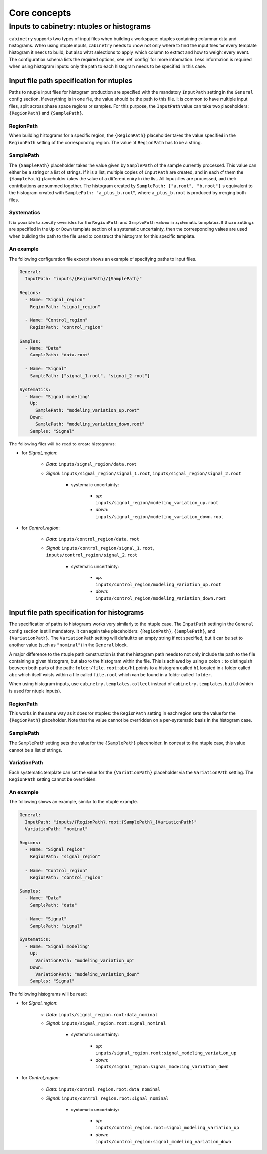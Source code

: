 Core concepts
=============

Inputs to cabinetry: ntuples or histograms
------------------------------------------

``cabinetry`` supports two types of input files when building a workspace: ntuples containing columnar data and histograms.
When using ntuple inputs, ``cabinetry`` needs to know not only where to find the input files for every template histogram it needs to build, but also what selections to apply, which column to extract and how to weight every event.
The configuration schema lists the required options, see :ref:`config` for more information.
Less information is required when using histogram inputs: only the path to each histogram needs to be specified in this case.

Input file path specification for ntuples
^^^^^^^^^^^^^^^^^^^^^^^^^^^^^^^^^^^^^^^^^

Paths to ntuple input files for histogram production are specified with the mandatory ``InputPath`` setting in the ``General`` config section.
If everything is in one file, the value should be the path to this file.
It is common to have multiple input files, split across phase space regions or samples.
For this purpose, the ``InputPath`` value can take two placeholders: ``{RegionPath}`` and ``{SamplePath}``.

RegionPath
""""""""""

When building histograms for a specific region, the ``{RegionPath}`` placeholder takes the value specified in the ``RegionPath`` setting of the corresponding region.
The value of ``RegionPath`` has to be a string.

SamplePath
""""""""""

The ``{SamplePath}`` placeholder takes the value given by ``SamplePath`` of the sample currently processed.
This value can either be a string or a list of strings.
If it is a list, multiple copies of ``InputPath`` are created, and in each of them the ``{SamplePath}`` placeholder takes the value of a different entry in the list.
All input files are processed, and their contributions are summed together.
The histogram created by ``SamplePath: ["a.root", "b.root"]`` is equivalent to the histogram created with ``SamplePath: "a_plus_b.root"``, where ``a_plus_b.root`` is produced by merging both files.

Systematics
"""""""""""

It is possible to specify overrides for the ``RegionPath`` and ``SamplePath`` values in systematic templates.
If those settings are specified in the ``Up`` or ``Down`` template section of a systematic uncertainty, then the corresponding values are used when building the path to the file used to construct the histogram for this specific template.

An example
""""""""""

The following configuration file excerpt shows an example of specifying paths to input files.

.. code-block:: yaml

    General:
      InputPath: "inputs/{RegionPath}/{SamplePath}"

    Regions:
      - Name: "Signal_region"
        RegionPath: "signal_region"

      - Name: "Control_region"
        RegionPath: "control_region"

    Samples:
      - Name: "Data"
        SamplePath: "data.root"

      - Name: "Signal"
        SamplePath: ["signal_1.root", "signal_2.root"]

    Systematics:
      - Name: "Signal_modeling"
        Up:
          SamplePath: "modeling_variation_up.root"
        Down:
          SamplePath: "modeling_variation_down.root"
        Samples: "Signal"

The following files will be read to create histograms:

- for *Signal_region*:

    - *Data*: ``inputs/signal_region/data.root``
    - *Signal*: ``inputs/signal_region/signal_1.root``, ``inputs/signal_region/signal_2.root``

        - systematic uncertainty:

            - *up*: ``inputs/signal_region/modeling_variation_up.root``
            - *down*: ``inputs/signal_region/modeling_variation_down.root``

- for *Control_region*:

    - *Data*: ``inputs/control_region/data.root``
    - *Signal*: ``inputs/control_region/signal_1.root``, ``inputs/control_region/signal_2.root``

        - systematic uncertainty:

            - *up*: ``inputs/control_region/modeling_variation_up.root``
            - *down*: ``inputs/control_region/modeling_variation_down.root``

Input file path specification for histograms
^^^^^^^^^^^^^^^^^^^^^^^^^^^^^^^^^^^^^^^^^^^^

The specification of paths to histograms works very similarly to the ntuple case.
The ``InputPath`` setting in the ``General`` config section is still mandatory.
It can again take placeholders: ``{RegionPath}``, ``{SamplePath}``, and ``{VariationPath}``.
The ``VariationPath`` setting will default to an empty string if not specified, but it can be set to another value (such as ``"nominal"``) in the ``General`` block.

A major difference to the ntuple path construction is that the histogram path needs to not only include the path to the file containing a given histogram, but also to the histogram within the file.
This is achieved by using a colon ``:`` to distinguish between both parts of the path: ``folder/file.root:abc/h1`` points to a histogram called ``h1`` located in a folder called ``abc`` which itself exists within a file called ``file.root`` which can be found in a folder called ``folder``.

When using histogram inputs, use ``cabinetry.templates.collect`` instead of ``cabinetry.templates.build`` (which is used for ntuple inputs).

RegionPath
""""""""""

This works in the same way as it does for ntuples: the ``RegionPath`` setting in each region sets the value for the ``{RegionPath}`` placeholder.
Note that the value cannot be overridden on a per-systematic basis in the histogram case.

SamplePath
""""""""""

The ``SamplePath`` setting sets the value for the ``{SamplePath}`` placeholder.
In contrast to the ntuple case, this value cannot be a list of strings.

VariationPath
"""""""""""""

Each systematic template can set the value for the ``{VariationPath}`` placeholder via the ``VariationPath`` setting.
The ``RegionPath`` setting cannot be overridden.

An example
""""""""""

The following shows an example, similar to the ntuple example.

.. code-block:: yaml

    General:
      InputPath: "inputs/{RegionPath}.root:{SamplePath}_{VariationPath}"
      VariationPath: "nominal"

    Regions:
      - Name: "Signal_region"
        RegionPath: "signal_region"

      - Name: "Control_region"
        RegionPath: "control_region"

    Samples:
      - Name: "Data"
        SamplePath: "data"

      - Name: "Signal"
        SamplePath: "signal"

    Systematics:
      - Name: "Signal_modeling"
        Up:
          VariationPath: "modeling_variation_up"
        Down:
          VariationPath: "modeling_variation_down"
        Samples: "Signal"

The following histograms will be read:

- for *Signal_region*:

    - *Data*: ``inputs/signal_region.root:data_nominal``
    - *Signal*: ``inputs/signal_region.root:signal_nominal``

        - systematic uncertainty:

            - *up*: ``inputs/signal_region.root:signal_modeling_variation_up``
            - *down*: ``inputs/signal_region:signal_modeling_variation_down``

- for *Control_region*:

    - *Data*: ``inputs/control_region.root:data_nominal``
    - *Signal*: ``inputs/control_region.root:signal_nominal``

        - systematic uncertainty:

            - *up*: ``inputs/control_region.root:signal_modeling_variation_up``
            - *down*: ``inputs/control_region:signal_modeling_variation_down``
